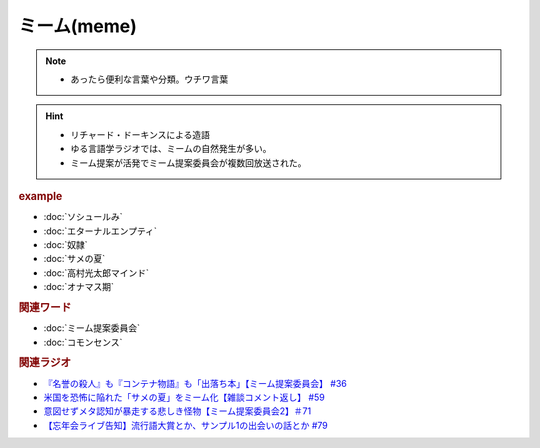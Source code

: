 ミーム(meme)
====================
.. note:: 
  * あったら便利な言葉や分類。ウチワ言葉
  
.. hint::
  * リチャード・ドーキンスによる造語
  * ゆる言語学ラジオでは、ミームの自然発生が多い。
  * ミーム提案が活発でミーム提案委員会が複数回放送された。

.. rubric:: example
* :doc:`ソシュールみ` 
* :doc:`エターナルエンプティ` 
* :doc:`奴隷` 
* :doc:`サメの夏` 
* :doc:`高村光太郎マインド` 
* :doc:`オナマス期` 

.. rubric:: 関連ワード
* :doc:`ミーム提案委員会` 
* :doc:`コモンセンス` 

.. rubric:: 関連ラジオ
* `『名誉の殺人』も『コンテナ物語』も「出落ち本」【ミーム提案委員会】 #36`_
* `米国を恐怖に陥れた「サメの夏」をミーム化【雑談コメント返し】 #59`_
* `意図せずメタ認知が暴走する悲しき怪物【ミーム提案委員会2】＃71`_
* `【忘年会ライブ告知】流行語大賞とか、サンプル1の出会いの話とか #79`_

.. _『名誉の殺人』も『コンテナ物語』も「出落ち本」【ミーム提案委員会】 #36: https://www.youtube.com/watch?v=s57oEdVH9T4
.. _米国を恐怖に陥れた「サメの夏」をミーム化【雑談コメント返し】 #59: https://www.youtube.com/watch?v=EtXBKIMqSUY
.. _意図せずメタ認知が暴走する悲しき怪物【ミーム提案委員会2】＃71: https://www.youtube.com/watch?v=sj7eer2tArs
.. _【忘年会ライブ告知】流行語大賞とか、サンプル1の出会いの話とか #79: https://www.youtube.com/watch?v=2iwZmLJ5OnE
